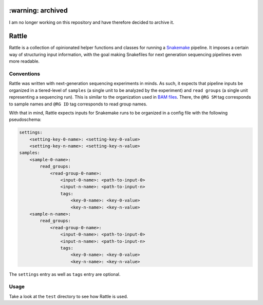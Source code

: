 ==================
:warning: archived
==================

I am no longer working on this repository and have therefore decided to archive it.


======
Rattle
======

|ci|

.. |ci| image:: https://travis-ci.org/bow/rattle.svg?branch=master
    :target: https://travis-ci.org/bow/rattle

Rattle is a collection of opinionated helper functions and classes for running
a `Snakemake <https://snakemake.readthedocs.io/en/latest/>`_ pipeline. It imposes a certain way of structuring input
information, with the goal making Snakefiles for next generation sequencing pipelines even more readable.


Conventions
-----------

Rattle was written with next-generation sequencing experiments in minds. As such, it expects that pipeline inputs be
organized in a tiered-level of ``samples`` (a single unit to be analyzed by the experiment) and ``read groups`` (a
single unit representing a sequencing run). This is similar to the organization used in
`BAM files <https://samtools.github.io/hts-specs/SAMv1.pdf>`_. There, the ``@RG SM`` tag corresponds to sample names
and ``@RG ID`` tag corresponds to read group names.

With that in mind, Rattle expects inputs for Snakemake runs to be organized in a config file with the following
pseudoschema:

.. code-block::

    settings:
        <setting-key-0-name>: <setting-key-0-value>
        <setting-key-n-name>: <setting-key-n-value>
    samples:
        <sample-0-name>:
            read_groups:
                <read-group-0-name>:
                    <input-0-name>: <path-to-input-0>
                    <input-n-name>: <path-to-input-n>
                    tags:
                        <key-0-name>: <key-0-value>
                        <key-n-name>: <key-n-value>
        <sample-n-name>:
            read_groups:
                <read-group-0-name>:
                    <input-0-name>: <path-to-input-0>
                    <input-n-name>: <path-to-input-n>
                    tags:
                        <key-0-name>: <key-0-value>
                        <key-n-name>: <key-n-value>

The ``settings`` entry as well as ``tags`` entry are optional.


Usage
-----

Take a look at the ``test`` directory to see how Rattle is used.
